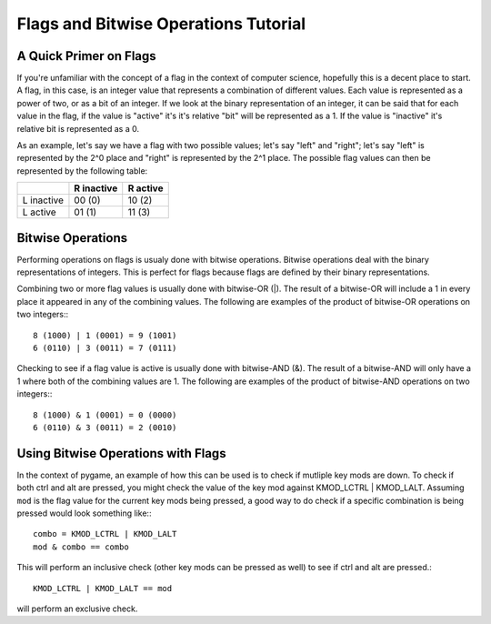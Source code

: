 Flags and Bitwise Operations Tutorial
=====================================

A Quick Primer on Flags
-----------------------

If you're unfamiliar with the concept of a flag in the context of computer science, hopefully this is a decent place to start. A flag, in this case, is an integer value that represents a combination of different values. Each value is represented as a power of two, or as a bit of an integer. If we look at the binary representation of an integer, it can be said that for each value in the flag, if the value is "active" it's it's relative "bit" will be represented as a 1. If the value is "inactive" it's relative bit is represented as a 0.

As an example, let's say we have a flag with two possible values; let's say "left" and "right"; let's say "left" is represented by the 2^0 place and "right" is represented by the 2^1 place. The possible flag values can then be represented by the following table:

+------------+------------+------------+
|            | R inactive |  R active  |
+============+============+============+
| L inactive |   00 (0)   |   10 (2)   |
+------------+------------+------------+
| L active   |   01 (1)   |   11 (3)   |
+------------+------------+------------+

Bitwise Operations
------------------
    
Performing operations on flags is usualy done with bitwise operations. Bitwise operations deal with the binary representations of integers. This is perfect for flags because flags are defined by their binary representations.

Combining two or more flag values is usually done with bitwise-OR (|). The result of a bitwise-OR will include a 1 in every place it appeared in any of the combining values. The following are examples of the product of bitwise-OR operations on two integers:::

    8 (1000) | 1 (0001) = 9 (1001)
    6 (0110) | 3 (0011) = 7 (0111)

Checking to see if a flag value is active is usually done with bitwise-AND (&). The result of a bitwise-AND will only have a 1 where both of the combining values are 1. The following are examples of the product of  bitwise-AND operations on two integers:::

    8 (1000) & 1 (0001) = 0 (0000)
    6 (0110) & 3 (0011) = 2 (0010)

Using Bitwise Operations with Flags
-----------------------------------

In the context of pygame, an example of how this can be used is to check if mutliple key mods are down. To check if both ctrl and alt are pressed, you might check the value of the key mod against KMOD_LCTRL | KMOD_LALT. Assuming ``mod`` is the flag value for the current key mods being pressed, a good way to do check if a specific combination is being pressed would look something like:::

    combo = KMOD_LCTRL | KMOD_LALT
    mod & combo == combo

This will perform an inclusive check (other key mods can be pressed as well) to see if ctrl and alt are pressed.::

    KMOD_LCTRL | KMOD_LALT == mod
        
will perform an exclusive check.
